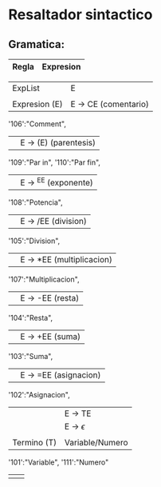* Resaltador sintactico
** Gramatica:
| Regla         | Expresion                 |
|---------------+---------------------------|
        
| ExpList       | E                         |
|               |                           |
| Expresion (E) | E -> CE (comentario) |
        '106':"Comment",
|               | E -> (E) (parentesis)     |
        '109':"Par in",
        '110':"Par fin",
|               | E -> ^EE (exponente) |
        '108':"Potencia",
|               | E -> /EE (division)       |
        '105':"Division",
|               | E -> *EE (multiplicacion) |
        '107':"Multiplicacion",
|               | E -> -EE (resta)          |
        '104':"Resta",
|               | E -> +EE (suma)           |
        '103':"Suma",
|               | E -> =EE (asignacion) |
        '102':"Asignacion",
|             | E -> TE         |
|             | E -> $\epsilon$ |
|             |                 |
| Termino (T) | Variable/Numero |
        '101':"Variable",
        '111':"Numero"
|               |                           |

